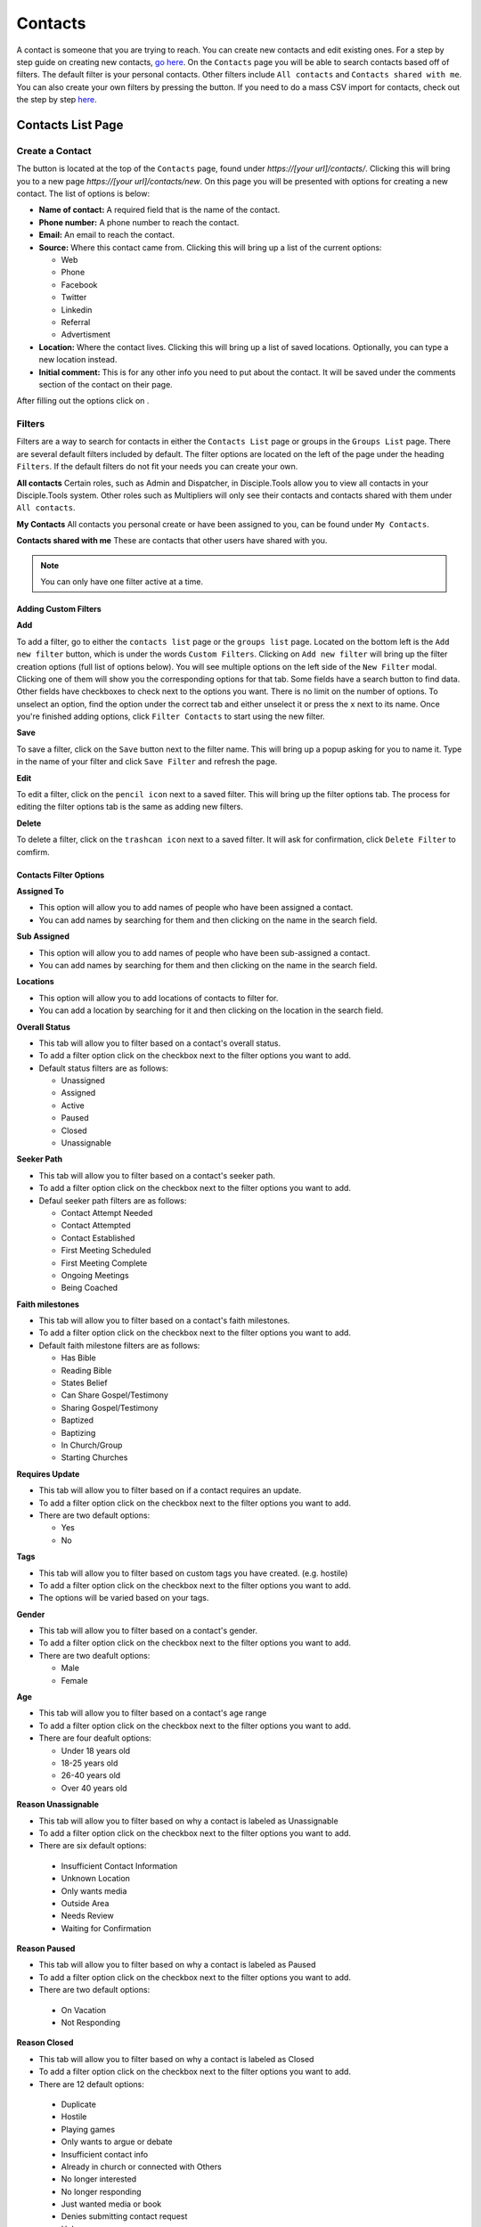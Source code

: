 Contacts
********

A contact is someone that you are trying to reach. You can create new contacts and edit existing ones. For a step by step guide on creating new contacts, `go here <https://disciple-tools.readthedocs.io/en/latest/Disciple_Tools_Theme/user_step_by_step.html#create-a-contact>`_. On the ``Contacts`` page you will be able to search contacts based off of filters. The default filter is your personal contacts. Other filters include ``All contacts`` and ``Contacts shared with me``. You can also create your own filters by pressing the |ADD-FILTER| button. If you need to do a mass CSV import for contacts, check out the step by step `here <https://disciple-tools.readthedocs.io/en/latest/Disciple_Tools_Theme/user_step_by_step.html#mass-contacts-csv-import>`_.

.. _contacts_list:

Contacts List Page
==================

Create a Contact
----------------

The |CREATE| button is located at the top of the ``Contacts`` page, found under *https://[your url]/contacts/*. Clicking this will bring you to a new page *https://[your url]/contacts/new*.  On this page you will be presented with options for creating a new contact.  The list of options is below:

* **Name of contact:** A required field that is the name of the contact.
* **Phone number:** A phone number to reach the contact.
* **Email:** An email to reach the contact.
* **Source:** Where this contact came from. Clicking this will bring up a list of the current options:

  + Web
  + Phone
  + Facebook
  + Twitter
  + Linkedin
  + Referral
  + Advertisment
  
* **Location:** Where the contact lives. Clicking this will bring up a list of saved locations. Optionally, you can type a new location instead.
* **Initial comment:** This is for any other info you need to put about the contact. It will be saved under the comments section of the contact on their page.

After filling out the options click on |SAVE|.


Filters
--------

Filters are a way to search for contacts in either the ``Contacts List`` page or groups in the ``Groups List`` page. There are several default filters included by default. The filter options are located on the left of the page under the heading ``Filters``. If the default filters do not fit your needs you can create your own. 

**All contacts**
Certain roles, such as Admin and Dispatcher, in Disciple.Tools allow you to view all contacts in your Disciple.Tools system. Other roles such as Multipliers will only see their contacts and contacts shared with them under ``All contacts``.

**My Contacts**
All contacts you personal create or have been assigned to you, can be found under ``My Contacts``.

**Contacts shared with me**
These are contacts that other users have shared with you.

.. note:: You can only have one filter active at a time.


Adding Custom Filters
~~~~~~~~~~~~~~~~~~~~~

**Add**

To add a filter, go to either the ``contacts list`` page or the ``groups list`` page.  Located on the bottom left is the ``Add new filter`` button, which is under the words ``Custom Filters``.  Clicking on ``Add new filter`` will bring up the filter creation options (full list of options below). You will see multiple options on the left side of the ``New Filter`` modal. Clicking one of them will show you the corresponding options for that tab. Some fields have a search button to find data. Other fields have checkboxes to check next to the options you want. There is no limit on the number of options. To unselect an option, find the option under the correct tab and either unselect it or press the ``x`` next to its name. Once you're finished adding options, click ``Filter Contacts`` to start using the new filter.

**Save**

To save a filter, click on the ``Save`` button next to the filter name. This will bring up a popup asking for you to name it. Type in the name of your filter and click ``Save Filter`` and refresh the page.

**Edit**

To edit a filter, click on the ``pencil icon`` next to a saved filter.  This will bring up the filter options tab. The process for editing the filter options tab is the same as adding new filters.

**Delete**

To delete a filter, click on the ``trashcan icon`` next to a saved filter. It will ask for confirmation, click ``Delete Filter`` to comfirm.


Contacts Filter Options
~~~~~~~~~~~~~~~~~~~~~~~

**Assigned To**

* This option will allow you to add names of people who have been assigned a contact.
* You can add names by searching for them and then clicking on the name in the search field.

**Sub Assigned**

* This option will allow you to add names of people who have been sub-assigned a contact.
* You can add names by searching for them and then clicking on the name in the search field.

**Locations**

* This option will allow you to add locations of contacts to filter for.
* You can add a location by searching for it and then clicking on the location in the search field.

**Overall Status**

* This tab will allow you to filter based on a contact's overall status.
* To add a filter option click on the checkbox next to the filter options you want to add.
* Default status filters are as follows:
  
  - Unassigned
  - Assigned
  - Active
  - Paused
  - Closed
  - Unassignable

**Seeker Path**

* This tab will allow you to filter based on a contact's seeker path.
* To add a filter option click on the checkbox next to the filter options you want to add.
* Defaul seeker path filters are as follows:
  
  - Contact Attempt Needed
  - Contact Attempted
  - Contact Established
  - First Meeting Scheduled
  - First Meeting Complete
  - Ongoing Meetings
  - Being Coached
  
**Faith milestones**

* This tab will allow you to filter based on a contact's faith milestones.
* To add a filter option click on the checkbox next to the filter options you want to add.
* Default faith milestone filters are as follows:
  
  - Has Bible
  - Reading Bible
  - States Belief
  - Can Share Gospel/Testimony
  - Sharing Gospel/Testimony
  - Baptized
  - Baptizing
  - In Church/Group
  - Starting Churches
  
**Requires Update**

* This tab will allow you to filter based on if a contact requires an update.
* To add a filter option click on the checkbox next to the filter options you want to add.
* There are two default options:

  - Yes 
  - No 
  
**Tags**

* This tab will allow you to filter based on custom tags you have created. (e.g. hostile)
* To add a filter option click on the checkbox next to the filter options you want to add.
* The options will be varied based on your tags.

**Gender**

* This tab will allow you to filter based on a contact's gender.
* To add a filter option click on the checkbox next to the filter options you want to add.
* There are two deafult options:

  - Male
  - Female
  
**Age**

* This tab will allow you to filter based on a contact's age range
* To add a filter option click on the checkbox next to the filter options you want to add.
* There are four deafult options:

  - Under 18 years old
  - 18-25 years old
  - 26-40 years old
  - Over 40 years old
  
**Reason Unassignable**

* This tab will allow you to filter based on why a contact is labeled as Unassignable
* To add a filter option click on the checkbox next to the filter options you want to add.
* There are six default options:

 - Insufficient Contact Information
 - Unknown Location
 - Only wants media
 - Outside Area
 - Needs Review
 - Waiting for Confirmation
  
**Reason Paused**

* This tab will allow you to filter based on why a contact is labeled as Paused
* To add a filter option click on the checkbox next to the filter options you want to add.
* There are two default options:

 - On Vacation
 - Not Responding
 
**Reason Closed**

* This tab will allow you to filter based on why a contact is labeled as Closed
* To add a filter option click on the checkbox next to the filter options you want to add.
* There are 12 default options:

 - Duplicate
 - Hostile
 - Playing games
 - Only wants to argue or debate
 - Insufficient contact info
 - Already in church or connected with Others
 - No longer interested
 - No longer responding
 - Just wanted media or book
 - Denies submitting contact request
 - Unknown
 - Closed from Facebook
 
**Accepted**

* This tab will allow you to filter based on whether or not contacts have been accepted by a multiplier
* To add a filter option click on the checkbox next to the filter options you want to add.
* There are two default options:

 - No
 - Yes
 
**Contact Type**

* This tab will allow you to filter based on the type of contact
* To add a filter option click on the checkbox next to the filter options you want to add.
* There are four default options:

 - Media
 - Next Generation
 - User
 - Partner
 
Search
------

Type a contact's name to quickly search for him or her. This will search all the contacts you have access to. If there is a name that matches, it will show in the list. 
 
.. note:: The ``Load more contacts`` is always present even if there are no more contacts to load.


Contacts Profile Page
=====================

Assign a Contact
----------------

Go to the contact's page that can be found either by its id or by searching for it on the ``contacts`` tab.  Once on the contact's page, go to the ``Assigned to`` section located on the top right.  Click the text box and start typing the name of the person you want to assign to.
Once found click on their name.  The ``Status`` section should change to active, if it does not click on the drop-down and select active.

Edit a Contact
--------------

Each section of the contact can be edited.  
The details section can be edited by clicking the ``Edit`` button located on the top right off the panel.
The other panels, such as the ``Connections`` panel, can be edited by clicking on the field that you want to edit.

Delete a Contact
----------------

There are two ways to delete a contact. The first way is to go to the contacts page and click the drop-down menu under ``Status``. 
Then, select ``Closed``. Doing this will bring up a menu asking for the reason you are closing the contact. Once that is filled out the contact will be closed.
Note, you can re-open a contact since it's not deleted from the database.

The second way to delete a contact is from within the WordPress admin. You can go there either by going to https://[your_url]/wp-admin/ or by clicking on the ``Settings`` icon
located at the top right of your screen. Once clicked, click the ``Admin`` button from the options presented. Then at the admin page click on the option ``Contacts`` located to the left of the screen. You can find the contact either by searching with the ``Search`` bar at the top right of the screen. 
Alternatively, you can search for it through the pages manually.  Once you have found your contact, click on their name. This will go to the contact's database page.
Find the panel called ``Publish``, which is usually on the upper right. Click on the panel to expand and show all the options.  
Find the option ``Move to Trash`` and click it. This deletes the contact from the database and can not be recovered.

Share a Contact
---------------

On the contact's page that you want to share, there is a button on the top right of the screen with the word ``Share``. 
Clicking on this button will show you with whom it is currently shared. If you want to share this contact, click on the ``Search Users`` field and begin typing their name. Then, click on the name of the person you want to share that contact with.

Follow a Contact to Get Notifications
-------------------------------------

On the contact's page that you want to follow there is a slider on the top right called ``Follow`` with the options next to it being ``No``, and ``Yes``.  Clicking on the slider will toggle it between following (Yes) and not follwoing (No) the contact.










.. |ADD-FILTER| image:: /Disciple_Tools_Theme/images/add-filter.PNG
.. |CREATE| image:: /Disciple_Tools_Theme/images/create.PNG
.. |SAVE| image:: /Disciple_Tools_Theme/images/save.PNG
